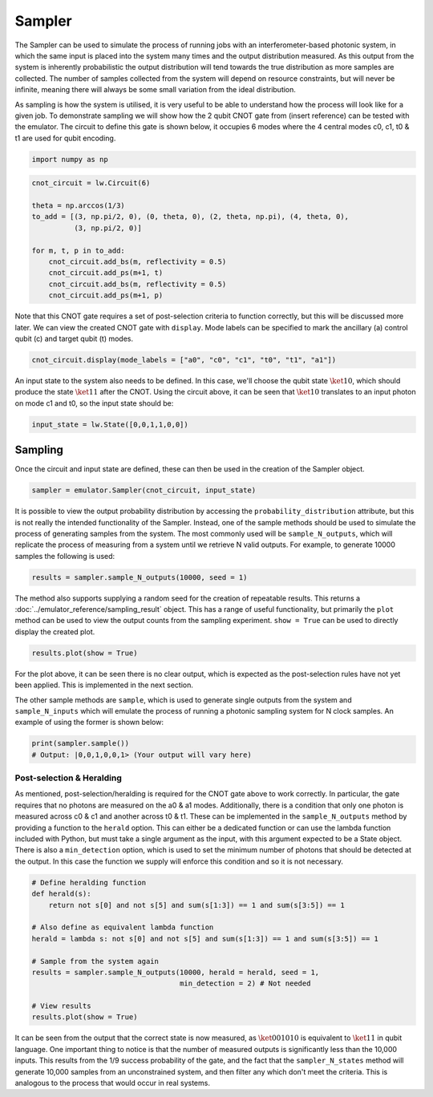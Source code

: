 Sampler
=======

The Sampler can be used to simulate the process of running jobs with an interferometer-based photonic system, in which the same input is placed into the system many times and the output distribution measured. As this output from the system is inherently probabilistic the output distribution will tend towards the true distribution as more samples are collected. The number of samples collected from the system will depend on resource constraints, but will never be infinite, meaning there will always be some small variation from the ideal distribution. 

As sampling is how the system is utilised, it is very useful to be able to understand how the process will look like for a given job. To demonstrate sampling we will show how the 2 qubit CNOT gate from (insert reference) can be tested with the emulator. The circuit to define this gate is shown below, it occupies 6 modes where the 4 central modes c0, c1, t0 & t1 are used for qubit encoding. 

.. code-block:: Python

    import numpy as np

.. code-block:: Python

    cnot_circuit = lw.Circuit(6)

    theta = np.arccos(1/3)
    to_add = [(3, np.pi/2, 0), (0, theta, 0), (2, theta, np.pi), (4, theta, 0), 
              (3, np.pi/2, 0)]

    for m, t, p in to_add:
        cnot_circuit.add_bs(m, reflectivity = 0.5)
        cnot_circuit.add_ps(m+1, t)
        cnot_circuit.add_bs(m, reflectivity = 0.5)
        cnot_circuit.add_ps(m+1, p)

Note that this CNOT gate requires a set of post-selection criteria to function correctly, but this will be discussed more later. We can view the created CNOT gate with ``display``. Mode labels can be specified to mark the ancillary (a) control qubit (c) and target qubit (t) modes.

.. code-block:: Python

    cnot_circuit.display(mode_labels = ["a0", "c0", "c1", "t0", "t1", "a1"])

.. image:: assets/cnot_circuit.svg
    :scale: 100%
    :align: center

An input state to the system also needs to be defined. In this case, we'll choose the qubit state :math:`\ket{10}`, which should produce the state :math:`\ket{11}` after the CNOT. Using the circuit above, it can be seen that :math:`\ket{10}` translates to an input photon on mode c1 and t0, so the input state should be:

.. code-block:: Python

    input_state = lw.State([0,0,1,1,0,0])

Sampling
--------

Once the circuit and input state are defined, these can then be used in the creation of the Sampler object.

.. code-block:: Python

    sampler = emulator.Sampler(cnot_circuit, input_state)

It is possible to view the output probability distribution by accessing the ``probability_distribution`` attribute, but this is not really the intended functionality of the Sampler. Instead, one of the sample methods should be used to simulate the process of generating samples from the system. The most commonly used will be ``sample_N_outputs``, which will replicate the process of measuring from a system until we retrieve N valid outputs. For example, to generate 10000 samples the following is used:

.. code-block:: Python
    
    results = sampler.sample_N_outputs(10000, seed = 1)

The method also supports supplying a random seed for the creation of repeatable results. This returns a :doc:`../emulator_reference/sampling_result` object. This has a range of useful functionality, but primarily the ``plot`` method can be used to view the output counts from the sampling experiment. ``show = True`` can be used to directly display the created plot.

.. code-block:: Python

    results.plot(show = True)

.. image:: assets/cnot_results_original.png
    :scale: 100%
    :align: center

For the plot above, it can be seen there is no clear output, which is expected as the post-selection rules have not yet been applied. This is implemented in the next section.

The other sample methods are ``sample``, which is used to generate single outputs from the system and ``sample_N_inputs`` which will emulate the process of running a photonic sampling system for N clock samples. An example of using the former is shown below:

.. code-block:: Python

    print(sampler.sample())
    # Output: |0,0,1,0,0,1> (Your output will vary here)

Post-selection & Heralding
^^^^^^^^^^^^^^^^^^^^^^^^^^

As mentioned, post-selection/heralding is required for the CNOT gate above to work correctly. In particular, the gate requires that no photons are measured on the a0 & a1 modes. Additionally, there is a condition that only one photon is measured across c0 & c1 and another across t0 & t1. These can be implemented in the ``sample_N_outputs`` method by providing a function to the ``herald`` option. This can either be a dedicated function or can use the lambda function included with Python, but must take a single argument as the input, with this argument expected to be a State object. There is also a ``min_detection`` option, which is used to set the minimum number of photons that should be detected at the output. In this case the function we supply will enforce this condition and so it is not necessary. 

.. code-block:: Python

    # Define heralding function
    def herald(s):
        return not s[0] and not s[5] and sum(s[1:3]) == 1 and sum(s[3:5]) == 1

    # Also define as equivalent lambda function
    herald = lambda s: not s[0] and not s[5] and sum(s[1:3]) == 1 and sum(s[3:5]) == 1

    # Sample from the system again
    results = sampler.sample_N_outputs(10000, herald = herald, seed = 1,
                                       min_detection = 2) # Not needed

    # View results
    results.plot(show = True)

.. image:: assets/cnot_results_heralded.png
    :scale: 100%
    :align: center

It can be seen from the output that the correct state is now measured, as :math:`\ket{001010}` is equivalent to :math:`\ket{11}` in qubit language. One important thing to notice is that the number of measured outputs is significantly less than the 10,000 inputs. This results from the 1/9 success probability of the gate, and the fact that the ``sampler_N_states`` method will generate 10,000 samples from an unconstrained system, and then filter any which don't meet the criteria. This is analogous to the process that would occur in real systems.